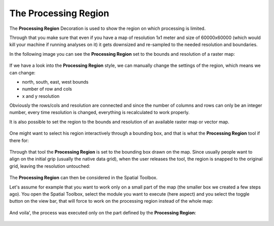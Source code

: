 The Processing Region
#####################

The **Processing Region** Decoration is used to show the region on which processing is limited.

Through that you make sure that even if you have a map of resolution 1x1 meter and size of
60000x60000 (which would kill your machine if running analyses on it) it gets downsized and
re-sampled to the needed resolution and boundaries.

In the following image you can see the **Processing Region** set to the bounds and resolution of a
raster map:

.. figure:: /images/the_processing_region/01_processing_region.png
   :align: center
   :alt: 

If we have a look into the **Processing Region** style, we can manually change the settings of the
region, which means we can change:

-  north, south, east, west bounds
-  number of row and cols
-  x and y resolution

Obviously the rows/cols and resolution are connected and since the number of columns and rows can
only be an integer number, every time resolution is changed, everything is recalculated to work
properly.

It is also possible to set the region to the bounds and resolution of an available raster map or
vector map.

.. figure:: /images/the_processing_region/02_region_setting_manual.png
   :align: center
   :alt: 

One might want to select his region interactively through a bounding box, and that is what the
**Processing Region** tool if there for:

.. figure:: /images/the_processing_region/03_region_setting_box.png
   :align: center
   :alt: 

Through that tool the **Processing Region** is set to the bounding box drawn on the map. Since
usually people want to align on the initial grip (usually the native data grid), when the user
releases the tool, the region is snapped to the original grid, leaving the resolution untouched:

.. figure:: /images/the_processing_region/04_region_set.png
   :align: center
   :alt: 

The **Processing Region** can then be considered in the Spatial Toolbox.

Let's assume for example that you want to work only on a small part of the map (the smaller box we
created a few steps ago). You open the Spatial Toolbox, select the module you want to execute (here
aspect) and you select the toggle button on the view bar, that will force to work on the processing
region instead of the whole map:

.. figure:: /images/the_processing_region/05_aspect.png
   :align: center
   :alt: 

And voila', the process was executed only on the part defined by the **Processing Region**:

.. figure:: /images/the_processing_region/06_aspect_calculated.png
   :align: center
   :alt: 


